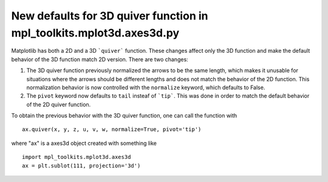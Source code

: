 New defaults for 3D quiver function in mpl_toolkits.mplot3d.axes3d.py
```````````````````````````
Matplotlib has both a 2D and a 3D ```quiver``` function. These changes affect only the 3D function and make the default behavior of the 3D function match 2D version. There are two changes:

1) The 3D quiver function previously normalized the arrows to be the same length, which makes it unusable for situations where the arrows should be different lengths and does not match the behavior of the 2D function. This normalization behavior is now controlled with the ``normalize`` keyword, which defaults to False. 

2) The ``pivot`` keyword now defaults to ``tail`` insteaf of ```tip```. This was done in order to match the default behavior of the 2D quiver function.

To obtain the previous behavior with the 3D quiver function, one can call the function with ::

   ax.quiver(x, y, z, u, v, w, normalize=True, pivot='tip')

where "ax" is a axes3d object created with something like ::

   import mpl_toolkits.mplot3d.axes3d
   ax = plt.sublot(111, projection='3d')